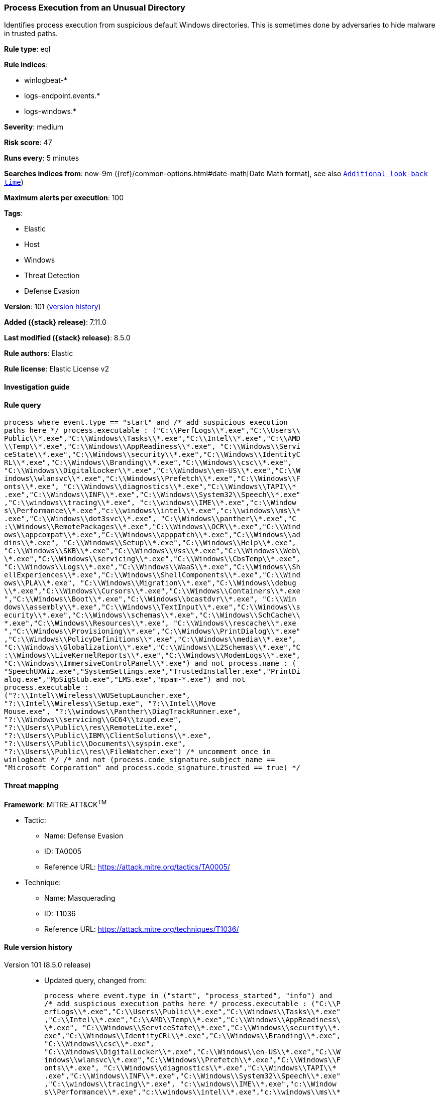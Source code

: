 [[process-execution-from-an-unusual-directory]]
=== Process Execution from an Unusual Directory

Identifies process execution from suspicious default Windows directories. This is sometimes done by adversaries to hide malware in trusted paths.

*Rule type*: eql

*Rule indices*:

* winlogbeat-*
* logs-endpoint.events.*
* logs-windows.*

*Severity*: medium

*Risk score*: 47

*Runs every*: 5 minutes

*Searches indices from*: now-9m ({ref}/common-options.html#date-math[Date Math format], see also <<rule-schedule, `Additional look-back time`>>)

*Maximum alerts per execution*: 100

*Tags*:

* Elastic
* Host
* Windows
* Threat Detection
* Defense Evasion

*Version*: 101 (<<process-execution-from-an-unusual-directory-history, version history>>)

*Added ({stack} release)*: 7.11.0

*Last modified ({stack} release)*: 8.5.0

*Rule authors*: Elastic

*Rule license*: Elastic License v2

==== Investigation guide


[source,markdown]
----------------------------------

----------------------------------


==== Rule query


[source,js]
----------------------------------
process where event.type == "start" and /* add suspicious execution
paths here */ process.executable : ("C:\\PerfLogs\\*.exe","C:\\Users\\
Public\\*.exe","C:\\Windows\\Tasks\\*.exe","C:\\Intel\\*.exe","C:\\AMD
\\Temp\\*.exe","C:\\Windows\\AppReadiness\\*.exe", "C:\\Windows\\Servi
ceState\\*.exe","C:\\Windows\\security\\*.exe","C:\\Windows\\IdentityC
RL\\*.exe","C:\\Windows\\Branding\\*.exe","C:\\Windows\\csc\\*.exe",
"C:\\Windows\\DigitalLocker\\*.exe","C:\\Windows\\en-US\\*.exe","C:\\W
indows\\wlansvc\\*.exe","C:\\Windows\\Prefetch\\*.exe","C:\\Windows\\F
onts\\*.exe", "C:\\Windows\\diagnostics\\*.exe","C:\\Windows\\TAPI\\*
.exe","C:\\Windows\\INF\\*.exe","C:\\Windows\\System32\\Speech\\*.exe"
,"C:\\windows\\tracing\\*.exe", "c:\\windows\\IME\\*.exe","c:\\Window
s\\Performance\\*.exe","c:\\windows\\intel\\*.exe","c:\\windows\\ms\\*
.exe","C:\\Windows\\dot3svc\\*.exe", "C:\\Windows\\panther\\*.exe","C
:\\Windows\\RemotePackages\\*.exe","C:\\Windows\\OCR\\*.exe","C:\\Wind
ows\\appcompat\\*.exe","C:\\Windows\\apppatch\\*.exe","C:\\Windows\\ad
dins\\*.exe", "C:\\Windows\\Setup\\*.exe","C:\\Windows\\Help\\*.exe",
"C:\\Windows\\SKB\\*.exe","C:\\Windows\\Vss\\*.exe","C:\\Windows\\Web\
\*.exe","C:\\Windows\\servicing\\*.exe","C:\\Windows\\CbsTemp\\*.exe",
"C:\\Windows\\Logs\\*.exe","C:\\Windows\\WaaS\\*.exe","C:\\Windows\\Sh
ellExperiences\\*.exe","C:\\Windows\\ShellComponents\\*.exe","C:\\Wind
ows\\PLA\\*.exe", "C:\\Windows\\Migration\\*.exe","C:\\Windows\\debug
\\*.exe","C:\\Windows\\Cursors\\*.exe","C:\\Windows\\Containers\\*.exe
","C:\\Windows\\Boot\\*.exe","C:\\Windows\\bcastdvr\\*.exe", "C:\\Win
dows\\assembly\\*.exe","C:\\Windows\\TextInput\\*.exe","C:\\Windows\\s
ecurity\\*.exe","C:\\Windows\\schemas\\*.exe","C:\\Windows\\SchCache\\
*.exe","C:\\Windows\\Resources\\*.exe", "C:\\Windows\\rescache\\*.exe
","C:\\Windows\\Provisioning\\*.exe","C:\\Windows\\PrintDialog\\*.exe"
,"C:\\Windows\\PolicyDefinitions\\*.exe","C:\\Windows\\media\\*.exe",
"C:\\Windows\\Globalization\\*.exe","C:\\Windows\\L2Schemas\\*.exe","C
:\\Windows\\LiveKernelReports\\*.exe","C:\\Windows\\ModemLogs\\*.exe",
"C:\\Windows\\ImmersiveControlPanel\\*.exe") and not process.name : (
"SpeechUXWiz.exe","SystemSettings.exe","TrustedInstaller.exe","PrintDi
alog.exe","MpSigStub.exe","LMS.exe","mpam-*.exe") and not
process.executable :
("?:\\Intel\\Wireless\\WUSetupLauncher.exe",
"?:\\Intel\\Wireless\\Setup.exe", "?:\\Intel\\Move
Mouse.exe", "?:\\windows\\Panther\\DiagTrackRunner.exe",
"?:\\Windows\\servicing\\GC64\\tzupd.exe",
"?:\\Users\\Public\\res\\RemoteLite.exe",
"?:\\Users\\Public\\IBM\\ClientSolutions\\*.exe",
"?:\\Users\\Public\\Documents\\syspin.exe",
"?:\\Users\\Public\\res\\FileWatcher.exe") /* uncomment once in
winlogbeat */ /* and not (process.code_signature.subject_name ==
"Microsoft Corporation" and process.code_signature.trusted == true) */
----------------------------------

==== Threat mapping

*Framework*: MITRE ATT&CK^TM^

* Tactic:
** Name: Defense Evasion
** ID: TA0005
** Reference URL: https://attack.mitre.org/tactics/TA0005/
* Technique:
** Name: Masquerading
** ID: T1036
** Reference URL: https://attack.mitre.org/techniques/T1036/

[[process-execution-from-an-unusual-directory-history]]
==== Rule version history

Version 101 (8.5.0 release)::
* Updated query, changed from:
+
[source, js]
----------------------------------
process where event.type in ("start", "process_started", "info") and
/* add suspicious execution paths here */ process.executable : ("C:\\P
erfLogs\\*.exe","C:\\Users\\Public\\*.exe","C:\\Windows\\Tasks\\*.exe"
,"C:\\Intel\\*.exe","C:\\AMD\\Temp\\*.exe","C:\\Windows\\AppReadiness\
\*.exe", "C:\\Windows\\ServiceState\\*.exe","C:\\Windows\\security\\*.
exe","C:\\Windows\\IdentityCRL\\*.exe","C:\\Windows\\Branding\\*.exe",
"C:\\Windows\\csc\\*.exe",
"C:\\Windows\\DigitalLocker\\*.exe","C:\\Windows\\en-US\\*.exe","C:\\W
indows\\wlansvc\\*.exe","C:\\Windows\\Prefetch\\*.exe","C:\\Windows\\F
onts\\*.exe", "C:\\Windows\\diagnostics\\*.exe","C:\\Windows\\TAPI\\*
.exe","C:\\Windows\\INF\\*.exe","C:\\Windows\\System32\\Speech\\*.exe"
,"C:\\windows\\tracing\\*.exe", "c:\\windows\\IME\\*.exe","c:\\Window
s\\Performance\\*.exe","c:\\windows\\intel\\*.exe","c:\\windows\\ms\\*
.exe","C:\\Windows\\dot3svc\\*.exe", "C:\\Windows\\panther\\*.exe","C
:\\Windows\\RemotePackages\\*.exe","C:\\Windows\\OCR\\*.exe","C:\\Wind
ows\\appcompat\\*.exe","C:\\Windows\\apppatch\\*.exe","C:\\Windows\\ad
dins\\*.exe", "C:\\Windows\\Setup\\*.exe","C:\\Windows\\Help\\*.exe",
"C:\\Windows\\SKB\\*.exe","C:\\Windows\\Vss\\*.exe","C:\\Windows\\Web\
\*.exe","C:\\Windows\\servicing\\*.exe","C:\\Windows\\CbsTemp\\*.exe",
"C:\\Windows\\Logs\\*.exe","C:\\Windows\\WaaS\\*.exe","C:\\Windows\\Sh
ellExperiences\\*.exe","C:\\Windows\\ShellComponents\\*.exe","C:\\Wind
ows\\PLA\\*.exe", "C:\\Windows\\Migration\\*.exe","C:\\Windows\\debug
\\*.exe","C:\\Windows\\Cursors\\*.exe","C:\\Windows\\Containers\\*.exe
","C:\\Windows\\Boot\\*.exe","C:\\Windows\\bcastdvr\\*.exe", "C:\\Win
dows\\assembly\\*.exe","C:\\Windows\\TextInput\\*.exe","C:\\Windows\\s
ecurity\\*.exe","C:\\Windows\\schemas\\*.exe","C:\\Windows\\SchCache\\
*.exe","C:\\Windows\\Resources\\*.exe", "C:\\Windows\\rescache\\*.exe
","C:\\Windows\\Provisioning\\*.exe","C:\\Windows\\PrintDialog\\*.exe"
,"C:\\Windows\\PolicyDefinitions\\*.exe","C:\\Windows\\media\\*.exe",
"C:\\Windows\\Globalization\\*.exe","C:\\Windows\\L2Schemas\\*.exe","C
:\\Windows\\LiveKernelReports\\*.exe","C:\\Windows\\ModemLogs\\*.exe",
"C:\\Windows\\ImmersiveControlPanel\\*.exe") and not process.name : (
"SpeechUXWiz.exe","SystemSettings.exe","TrustedInstaller.exe","PrintDi
alog.exe","MpSigStub.exe","LMS.exe","mpam-*.exe") and not
process.executable :
("?:\\Intel\\Wireless\\WUSetupLauncher.exe",
"?:\\Intel\\Wireless\\Setup.exe", "?:\\Intel\\Move
Mouse.exe", "?:\\windows\\Panther\\DiagTrackRunner.exe",
"?:\\Windows\\servicing\\GC64\\tzupd.exe",
"?:\\Users\\Public\\res\\RemoteLite.exe",
"?:\\Users\\Public\\IBM\\ClientSolutions\\*.exe",
"?:\\Users\\Public\\Documents\\syspin.exe",
"?:\\Users\\Public\\res\\FileWatcher.exe") /* uncomment once in
winlogbeat */ /* and not (process.code_signature.subject_name ==
"Microsoft Corporation" and process.code_signature.trusted == true) */
----------------------------------

Version 6 (8.4.0 release)::
* Updated query, changed from:
+
[source, js]
----------------------------------
process where event.type in ("start", "process_started", "info") and
/* add suspicious execution paths here */ process.executable : ("C:\\P
erfLogs\\*.exe","C:\\Users\\Public\\*.exe","C:\\Users\\Default\\*.exe"
,"C:\\Windows\\Tasks\\*.exe","C:\\Intel\\*.exe","C:\\AMD\\Temp\\*.exe"
,"C:\\Windows\\AppReadiness\\*.exe", "C:\\Windows\\ServiceState\\*.exe
","C:\\Windows\\security\\*.exe","C:\\Windows\\IdentityCRL\\*.exe","C:
\\Windows\\Branding\\*.exe","C:\\Windows\\csc\\*.exe",
"C:\\Windows\\DigitalLocker\\*.exe","C:\\Windows\\en-US\\*.exe","C:\\W
indows\\wlansvc\\*.exe","C:\\Windows\\Prefetch\\*.exe","C:\\Windows\\F
onts\\*.exe", "C:\\Windows\\diagnostics\\*.exe","C:\\Windows\\TAPI\\*
.exe","C:\\Windows\\INF\\*.exe","C:\\Windows\\System32\\Speech\\*.exe"
,"C:\\windows\\tracing\\*.exe", "c:\\windows\\IME\\*.exe","c:\\Window
s\\Performance\\*.exe","c:\\windows\\intel\\*.exe","c:\\windows\\ms\\*
.exe","C:\\Windows\\dot3svc\\*.exe","C:\\Windows\\ServiceProfiles\\*.e
xe", "C:\\Windows\\panther\\*.exe","C:\\Windows\\RemotePackages\\*.ex
e","C:\\Windows\\OCR\\*.exe","C:\\Windows\\appcompat\\*.exe","C:\\Wind
ows\\apppatch\\*.exe","C:\\Windows\\addins\\*.exe", "C:\\Windows\\Set
up\\*.exe","C:\\Windows\\Help\\*.exe","C:\\Windows\\SKB\\*.exe","C:\\W
indows\\Vss\\*.exe","C:\\Windows\\Web\\*.exe","C:\\Windows\\servicing\
\*.exe","C:\\Windows\\CbsTemp\\*.exe", "C:\\Windows\\Logs\\*.exe","C:
\\Windows\\WaaS\\*.exe","C:\\Windows\\twain_32\\*.exe","C:\\Windows\\S
hellExperiences\\*.exe","C:\\Windows\\ShellComponents\\*.exe","C:\\Win
dows\\PLA\\*.exe", "C:\\Windows\\Migration\\*.exe","C:\\Windows\\debu
g\\*.exe","C:\\Windows\\Cursors\\*.exe","C:\\Windows\\Containers\\*.ex
e","C:\\Windows\\Boot\\*.exe","C:\\Windows\\bcastdvr\\*.exe", "C:\\Wi
ndows\\assembly\\*.exe","C:\\Windows\\TextInput\\*.exe","C:\\Windows\\
security\\*.exe","C:\\Windows\\schemas\\*.exe","C:\\Windows\\SchCache\
\*.exe","C:\\Windows\\Resources\\*.exe", "C:\\Windows\\rescache\\*.ex
e","C:\\Windows\\Provisioning\\*.exe","C:\\Windows\\PrintDialog\\*.exe
","C:\\Windows\\PolicyDefinitions\\*.exe","C:\\Windows\\media\\*.exe",
"C:\\Windows\\Globalization\\*.exe","C:\\Windows\\L2Schemas\\*.exe","C
:\\Windows\\LiveKernelReports\\*.exe","C:\\Windows\\ModemLogs\\*.exe",
"C:\\Windows\\ImmersiveControlPanel\\*.exe") and not process.name : (
"SpeechUXWiz.exe","SystemSettings.exe","TrustedInstaller.exe","PrintDi
alog.exe","MpSigStub.exe","LMS.exe","mpam-*.exe") /* uncomment once
in winlogbeat */ /* and not (process.code_signature.subject_name ==
"Microsoft Corporation" and process.code_signature.trusted == true) */
----------------------------------

Version 4 (8.2.0 release)::
* Formatting only

Version 3 (7.12.0 release)::
* Formatting only

Version 2 (7.11.2 release)::
* Formatting only

